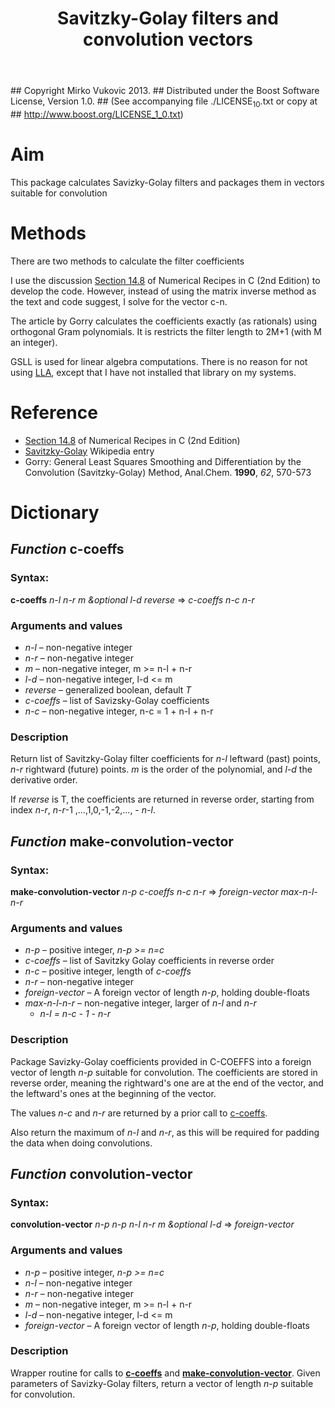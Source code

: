 ## Copyright Mirko Vukovic 2013.
## Distributed under the Boost Software License, Version 1.0.
## (See accompanying file ./LICENSE_1_0.txt or copy at
## http://www.boost.org/LICENSE_1_0.txt)

#+title: Savitzky-Golay filters and convolution vectors



* Aim
  This package calculates Savizky-Golay filters and packages them in
  vectors suitable for convolution

* Methods

  There are two methods to calculate the filter coefficients
  
  I use the discussion [[http://www.wire.tu-bs.de/OLDWEB/mameyer/cmr/savgol.pdf][Section 14.8]] of Numerical Recipes in C (2nd
  Edition) to develop the code.  However, instead of using the matrix
  inverse method as the text and code suggest, I solve for the vector
  c-n.

  The article by Gorry calculates the coefficients exactly (as
  rationals) using orthogonal Gram polynomials.  It is restricts the
  filter length to 2M+1 (with M an integer).
  
  GSLL is used for linear algebra computations.  There is no reason
  for not using [[https://github.com/tpapp/lla][LLA]], except that I have not installed that library on
  my systems.

* Reference
  - [[http://www.wire.tu-bs.de/OLDWEB/mameyer/cmr/savgol.pdf][Section 14.8]] of Numerical Recipes in C (2nd Edition)
  - [[http://en.wikipedia.org/wiki/Savitzky%25E2%2580%2593Golay_filter_for_smoothing_and_differentiation][Savitzky-Golay]] Wikipedia entry
  - Gorry: General Least Squares Smoothing and Differentiation by the
    Convolution (Savitzky-Golay) Method, Anal.Chem. *1990*, /62/,
    570-573

* Dictionary

** /Function/ c-coeffs
   :PROPERTIES:
   :ID:       sf2f72z0c8g0
   :END:

*** Syntax:
    *c-coeffs* /n-l n-r m &optional l-d reverse/ => /c-coeffs n-c n-r/

*** Arguments and values
    - /n-l/ -- non-negative integer
    - /n-r/ -- non-negative integer
    - /m/ -- non-negative integer, m >= n-l + n-r
    - /l-d/ -- non-negative integer, l-d <= m
    - /reverse/ -- generalized boolean, default /T/
    - /c-coeffs/ -- list of Savizsky-Golay coefficients
    - /n-c/ -- non-negative integer, n-c = 1 + n-l + n-r

*** Description
    Return list of Savitzky-Golay filter coefficients for /n-l/
    leftward (past) points, /n-r/ rightward (future) points.  /m/ is
    the order of the polynomial, and /l-d/ the derivative order.

    If /reverse/ is T, the coefficients are returned in reverse
    order, starting from index /n-r/, /n-r/-1 ,...,1,0,-1,-2,..., -
    /n-l/.

** /Function/ make-convolution-vector

   :PROPERTIES:
   :ID:       0uzae6z0c8g0
   :END:
*** Syntax:
    *make-convolution-vector* /n-p c-coeffs n-c n-r/ => /foreign-vector max-n-l-n-r/

*** Arguments and values
    - /n-p/ -- positive integer, /n-p >= n=c/
    - /c-coeffs/ -- list of Savitzky Golay coefficients in reverse order
    - /n-c/ -- positive integer, length of /c-coeffs/
    - /n-r/ -- non-negative integer
    - /foreign-vector/ -- A foreign vector of length /n-p/, holding
      double-floats
    - /max-n-l-n-r/ -- non-negative integer, larger of /n-l/ and /n-r/
      - /n-l = n-c - 1 - n-r/

*** Description
    Package Savizky-Golay coefficients provided in C-COEFFS into a
    foreign vector of length /n-p/ suitable for convolution.  The
    coefficients are stored in reverse order, meaning the rightward's
    one are at the end of the vector, and the leftward's ones at the
    beginning of the vector.

    The values /n-c/ and /n-r/ are returned by a prior call to
    [[id:sf2f72z0c8g0][c-coeffs]].

    Also return the maximum of /n-l/ and /n-r/, as this will be
    required for padding the data when doing convolutions.
    
** /Function/ convolution-vector

*** Syntax:
    *convolution-vector* /n-p n-p n-l n-r m &optional l-d/ => /foreign-vector/

*** Arguments and values
    - /n-p/ -- positive integer, /n-p >= n=c/
    - /n-l/ -- non-negative integer
    - /n-r/ -- non-negative integer
    - /m/ -- non-negative integer, m >= n-l + n-r
    - /l-d/ -- non-negative integer, l-d <= m
    - /foreign-vector/ -- A foreign vector of length /n-p/, holding
      double-floats

*** Description
    Wrapper routine for calls to  [[id:sf2f72z0c8g0][*c-coeffs*]] and
    [[id:0uzae6z0c8g0][*make-convolution-vector*]].  Given parameters of Savizky-Golay
    filters, return a vector of length /n-p/ suitable for convolution.

